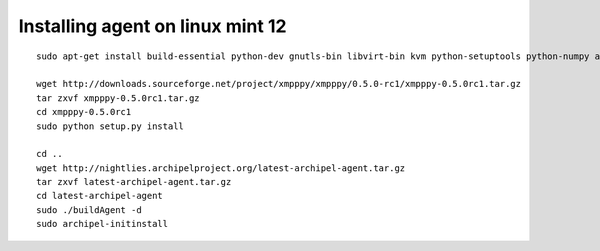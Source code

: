 Installing agent on linux mint 12
~~~~~~~~~~~~~~~~~~~~~~~~~~~~~~~~~

::
 
 sudo apt-get install build-essential python-dev gnutls-bin libvirt-bin kvm python-setuptools python-numpy apscheduler python-imaging python-sqlalchemy 

 wget http://downloads.sourceforge.net/project/xmpppy/xmpppy/0.5.0-rc1/xmpppy-0.5.0rc1.tar.gz
 tar zxvf xmpppy-0.5.0rc1.tar.gz
 cd xmpppy-0.5.0rc1
 sudo python setup.py install

 cd ..
 wget http://nightlies.archipelproject.org/latest-archipel-agent.tar.gz
 tar zxvf latest-archipel-agent.tar.gz
 cd latest-archipel-agent
 sudo ./buildAgent -d
 sudo archipel-initinstall  

